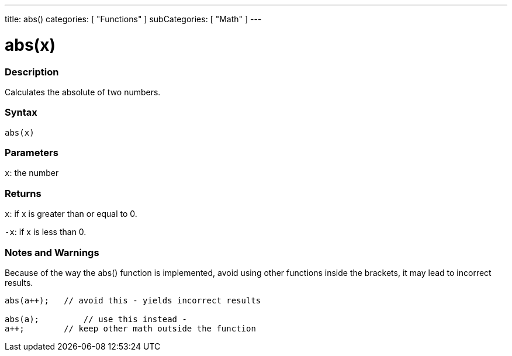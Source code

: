 ---
title: abs()
categories: [ "Functions" ]
subCategories: [ "Math" ]
---

:source-highlighter: pygments
:pygments-style: arduino



= abs(x)


// OVERVIEW SECTION STARTS
[#overview]
--

[float]
=== Description
Calculates the absolute of two numbers.
[%hardbreaks]


[float]
=== Syntax
`abs(x)`

[float]
=== Parameters
`x`: the number

[float]
=== Returns
`x`: if x is greater than or equal to 0.

`-x`: if x is less than 0.

--
// OVERVIEW SECTION ENDS




// HOW TO USE SECTION STARTS
[#howtouse]
--


[float]
=== Notes and Warnings
Because of the way the abs() function is implemented, avoid using other functions inside the brackets, it may lead to incorrect results.
[source,arduino]
----
abs(a++);   // avoid this - yields incorrect results

abs(a);         // use this instead -
a++;        // keep other math outside the function
----
[%hardbreaks]


--
// HOW TO USE SECTION ENDS
